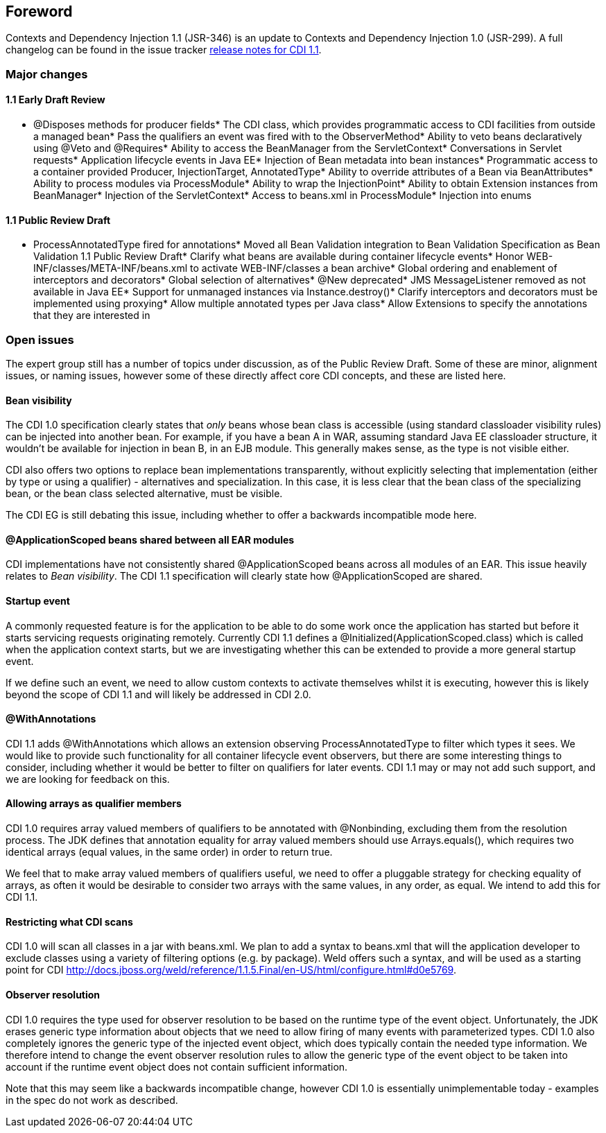 [[preface]]

[preface]
== Foreword

Contexts and Dependency Injection 1.1 (JSR-346) is an update to Contexts and Dependency Injection 1.0 (JSR-299). A full changelog can be found in the issue tracker link:$$https://issues.jboss.org/secure/ReleaseNote.jspa?projectId=12311062&version=12315956$$[release notes for CDI 1.1].

=== Major changes

==== 1.1 Early Draft Review

* +@Disposes+  methods for producer fields* The +CDI+  class, which provides programmatic access 
        to CDI facilities from outside a managed bean* Pass the qualifiers an event was fired with to the +ObserverMethod+* Ability to veto beans declaratively using +@Veto+  and +@Requires+* Ability to access the +BeanManager+  from the +ServletContext+* Conversations in Servlet requests* Application lifecycle events in Java EE* Injection of +Bean+  metadata into bean instances* Programmatic access to a container provided +Producer+, +InjectionTarget+, +AnnotatedType+* Ability to override attributes of a +Bean+  via +BeanAttributes+* Ability to process modules via +ProcessModule+* Ability to wrap the +InjectionPoint+* Ability to obtain +Extension+  instances from +BeanManager+* Injection of the +ServletContext+* Access to +beans.xml+  in +ProcessModule+* Injection into enums

==== 1.1 Public Review Draft

* +ProcessAnnotatedType+  fired for annotations* Moved all Bean Validation integration to Bean Validation Specification as Bean Validation 1.1 Public Review Draft* Clarify what beans are available during container lifecycle events* Honor +WEB-INF/classes/META-INF/beans.xml+  to activate +WEB-INF/classes+  a bean archive* Global ordering and enablement of interceptors and decorators* Global selection of alternatives* @New deprecated* JMS +MessageListener+  removed as not available in Java EE* Support for unmanaged instances via +Instance.destroy()+* Clarify interceptors and decorators must be implemented using proxying* Allow multiple annotated types per Java class* Allow Extensions to specify the annotations that they are interested in

=== Open issues

The expert group still has a number of topics under discussion, as of the Public Review Draft. Some of these are minor, alignment issues, or naming issues, however some of these directly affect core CDI concepts, and these are listed here.

==== Bean visibility

The CDI 1.0 specification clearly states that _only_ beans whose bean class is accessible (using standard classloader visibility rules) can be injected into another bean. For example, if you have a bean A in WAR, assuming standard Java EE classloader structure, it wouldn't be available for injection in bean B, in an EJB module. This generally makes sense, as the type is not visible either.

CDI also offers two options to replace bean implementations transparently, without explicitly selecting that implementation (either by type or using a qualifier) - alternatives and specialization. In this case, it is less clear that the bean class of the specializing bean, or the bean class selected alternative, must be visible.

The CDI EG is still debating this issue, including whether to offer a backwards incompatible mode here.

==== +@ApplicationScoped+ beans shared between all EAR modules

CDI implementations have not consistently shared +@ApplicationScoped+ beans across all modules of an EAR. This issue heavily relates to _Bean visibility_. The CDI 1.1 specification will clearly state how +@ApplicationScoped+ are shared.

==== Startup event

A commonly requested feature is for the application to be able to do some work once the application has started but before it starts servicing requests originating remotely. Currently CDI 1.1 defines a +@Initialized(ApplicationScoped.class)+ which is called when the application context starts, but we are investigating whether this can be extended to provide a more general startup event.

If we define such an event, we need to allow custom contexts to activate themselves whilst it is executing, however this is likely beyond the scope of CDI 1.1 and will likely be addressed in CDI 2.0.

==== +@WithAnnotations+

CDI 1.1 adds +@WithAnnotations+ which allows an extension observing +ProcessAnnotatedType+ to filter which types it sees. We would like to provide such functionality for all container lifecycle event observers, but there are some interesting things to consider, including whether it would be better to filter on qualifiers for later events. CDI 1.1 may or may not add such support, and we are looking for feedback on this.

==== Allowing arrays as qualifier members

CDI 1.0 requires array valued members of qualifiers to be annotated with +@Nonbinding+, excluding them from the resolution process. The JDK defines that annotation equality for array valued members should use +Arrays.equals()+, which requires two identical arrays (equal values, in the same order) in order to return true.

We feel that to make array valued members of qualifiers useful, we need to offer a pluggable strategy for checking equality of arrays, as often it would be desirable to consider two arrays with the same values, in any order, as equal. We intend to add this for CDI 1.1.

==== Restricting what CDI scans

CDI 1.0 will scan all classes in a jar with +beans.xml+. We plan to add a syntax to +beans.xml+ that will the application developer to exclude classes using a variety of filtering options (e.g. by package). Weld offers such a syntax, and will be used as a starting point for CDI link:$$http://docs.jboss.org/weld/reference/1.1.5.Final/en-US/html/configure.html#d0e5769$$[].

==== Observer resolution

CDI 1.0 requires the type used for observer resolution to be based on the runtime type of the event object. Unfortunately, the JDK erases generic type information about objects that we need to allow firing of many events with parameterized types. CDI 1.0 also completely ignores the generic type of the injected event object, which does typically contain the needed type information. We therefore intend to change the event observer resolution rules to allow the generic type of the event object to be taken into account if the runtime event object does not contain sufficient information.

Note that this may seem like a backwards incompatible change, however CDI 1.0 is essentially unimplementable today - examples in the spec do not work as described.

